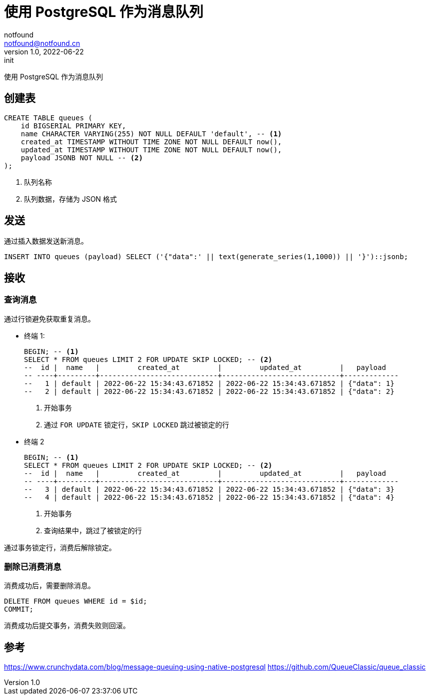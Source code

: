= 使用 PostgreSQL 作为消息队列
notfound <notfound@notfound.cn>
1.0, 2022-06-22: init
:sectanchors:

:page-slug: postgresql-queue
:page-category: database

使用 PostgreSQL 作为消息队列

== 创建表

[source,sql]
----
CREATE TABLE queues (
    id BIGSERIAL PRIMARY KEY,
    name CHARACTER VARYING(255) NOT NULL DEFAULT 'default', -- <1>
    created_at TIMESTAMP WITHOUT TIME ZONE NOT NULL DEFAULT now(),
    updated_at TIMESTAMP WITHOUT TIME ZONE NOT NULL DEFAULT now(),
    payload JSONB NOT NULL -- <2>
);
----
<1> 队列名称
<2> 队列数据，存储为 JSON 格式

== 发送

通过插入数据发送新消息。

[source,sql]
----
INSERT INTO queues (payload) SELECT ('{"data":' || text(generate_series(1,1000)) || '}')::jsonb;
----

== 接收

=== 查询消息

通过行锁避免获取重复消息。

* 终端 1:
+
[source,sql]
----
BEGIN; -- <1>
SELECT * FROM queues LIMIT 2 FOR UPDATE SKIP LOCKED; -- <2>
--  id |  name   |         created_at         |         updated_at         |   payload   
-- ----+---------+----------------------------+----------------------------+-------------
--   1 | default | 2022-06-22 15:34:43.671852 | 2022-06-22 15:34:43.671852 | {"data": 1}
--   2 | default | 2022-06-22 15:34:43.671852 | 2022-06-22 15:34:43.671852 | {"data": 2}
----
<1> 开始事务
<2> 通过 `FOR UPDATE` 锁定行，`SKIP LOCKED` 跳过被锁定的行
+
* 终端 2
+
[source,sql]
----
BEGIN; -- <1>
SELECT * FROM queues LIMIT 2 FOR UPDATE SKIP LOCKED; -- <2>
--  id |  name   |         created_at         |         updated_at         |   payload   
-- ----+---------+----------------------------+----------------------------+-------------
--   3 | default | 2022-06-22 15:34:43.671852 | 2022-06-22 15:34:43.671852 | {"data": 3}
--   4 | default | 2022-06-22 15:34:43.671852 | 2022-06-22 15:34:43.671852 | {"data": 4}
----
<1> 开始事务
<2> 查询结果中，跳过了被锁定的行

通过事务锁定行，消费后解除锁定。

=== 删除已消费消息

消费成功后，需要删除消息。

[source,sql]
----
DELETE FROM queues WHERE id = $id;
COMMIT;
----

消费成功后提交事务，消费失败则回滚。

== 参考

https://www.crunchydata.com/blog/message-queuing-using-native-postgresql
https://github.com/QueueClassic/queue_classic
